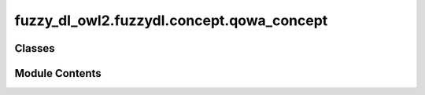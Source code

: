fuzzy_dl_owl2.fuzzydl.concept.qowa_concept
==========================================

.. py:module:: fuzzy_dl_owl2.fuzzydl.concept.qowa_concept


Classes
-------

.. autoapisummary::

   fuzzy_dl_owl2.fuzzydl.concept.qowa_concept.QowaConcept


Module Contents
---------------

.. py:class:: QowaConcept(quantifier: fuzzy_dl_owl2.fuzzydl.concept.concrete.fuzzy_concrete_concept.FuzzyConcreteConcept, concepts: list[fuzzy_dl_owl2.fuzzydl.concept.concept.Concept])

   Bases: :py:obj:`fuzzy_dl_owl2.fuzzydl.concept.owa_concept.OwaConcept`


   Quantified-guided OWA concept.


   .. py:method:: __and__(value: Self) -> Self


   .. py:method:: __hash__() -> int


   .. py:method:: __neg__() -> fuzzy_dl_owl2.fuzzydl.concept.concept.Concept


   .. py:method:: __or__(value: Self) -> Self


   .. py:method:: clone() -> Self


   .. py:method:: compute_name() -> str


   .. py:method:: compute_weights(n: int) -> None


   .. py:method:: replace(a: fuzzy_dl_owl2.fuzzydl.concept.concept.Concept, c: fuzzy_dl_owl2.fuzzydl.concept.concept.Concept) -> Optional[fuzzy_dl_owl2.fuzzydl.concept.concept.Concept]


   .. py:attribute:: name
      :value: '(q-owa Uninferable )'



   .. py:property:: quantifier
      :type: fuzzy_dl_owl2.fuzzydl.concept.concrete.fuzzy_concrete_concept.FuzzyConcreteConcept



   .. py:attribute:: type


